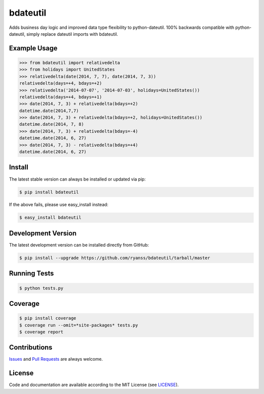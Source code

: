 =========
bdateutil
=========

Adds business day logic and improved data type flexibility to python-dateutil.
100% backwards compatible with python-dateutil, simply replace dateutil imports
with bdateutil.


Example Usage
-------------------

.. code-block:: python

    >>> from bdateutil import relativedelta
    >>> from holidays import UnitedStates
    >>> relativedelta(date(2014, 7, 7), date(2014, 7, 3))
    relativedelta(days=+4, bdays=+2)
    >>> relativedelta('2014-07-07', '2014-07-03', holidays=UnitedStates())
    relativedelta(days=+4, bdays=+1)
    >>> date(2014, 7, 3) + relativedelta(bdays=+2)
    datetime.date(2014,7,7)
    >>> date(2014, 7, 3) + relativedelta(bdays=+2, holidays=UnitedStates())
    datetime.date(2014, 7, 8)
    >>> date(2014, 7, 3) + relativedelta(bdays=-4)
    datetime.date(2014, 6, 27)
    >>> date(2014, 7, 3) - relativedelta(bdays=+4)
    datetime.date(2014, 6, 27)


Install
-------

The latest stable version can always be installed or updated via pip:

.. code-block:: bash

    $ pip install bdateutil

If the above fails, please use easy_install instead:

.. code-block:: bash

    $ easy_install bdateutil


Development Version
-------------------

The latest development version can be installed directly from GitHub:

.. code-block:: bash

    $ pip install --upgrade https://github.com/ryanss/bdateutil/tarball/master


Running Tests
-------------

.. code-block:: bash

    $ python tests.py


Coverage
--------

.. code-block:: bash

    $ pip install coverage
    $ coverage run --omit=*site-packages* tests.py
    $ coverage report


Contributions
-------------

.. _issues: https://github.com/ryanss/bdateutil/issues
.. __: https://github.com/ryanss/bdateutil/pulls

Issues_ and `Pull Requests`__ are always welcome.


License
-------

.. __: https://github.com/ryanss/bdateutil/raw/master/LICENSE

Code and documentation are available according to the MIT License
(see LICENSE__).
